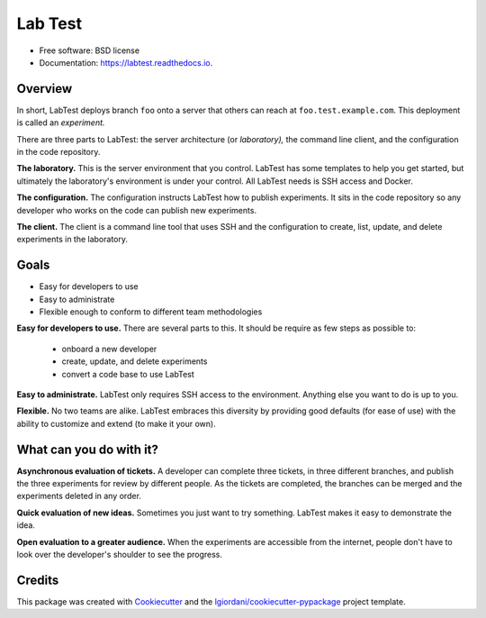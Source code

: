 ========
Lab Test
========


.. image:: https://img.shields.io/pypi/v/labtest.svg
        :target: https://pypi.python.org/pypi/labtest

.. image:: https://img.shields.io/travis/CityOfBoston/labtest.svg
        :target: https://travis-ci.org/CityOfBoston/labtest

.. image:: https://readthedocs.org/projects/labtest/badge/?version=latest
        :target: https://labtest.readthedocs.io/en/latest/?badge=latest
        :alt: Documentation Status

.. image:: https://pyup.io/repos/github/coordt/labtest/shield.svg
     :target: https://pyup.io/repos/github/coordt/labtest/
     :alt: Updates

* Free software: BSD license
* Documentation: https://labtest.readthedocs.io.


Overview
--------

In short, LabTest deploys branch ``foo`` onto a server that others can reach at ``foo.test.example.com``\ . This deployment is called an *experiment.*

There are three parts to LabTest: the server architecture (or *laboratory),* the command line client, and the configuration in the code repository.

**The laboratory.** This is the server environment that you control. LabTest has some templates to help you get started, but ultimately the laboratory's environment is under your control. All LabTest needs is SSH access and Docker.

**The configuration.** The configuration instructs LabTest how to publish experiments. It sits in the code repository so any developer who works on the code can publish new experiments.

**The client.** The client is a command line tool that uses SSH and the configuration to create, list, update, and delete experiments in the laboratory.

Goals
-----

* Easy for developers to use
* Easy to administrate
* Flexible enough to conform to different team methodologies

**Easy for developers to use.** There are several parts to this. It should be require as few steps as possible to:

    - onboard a new developer
    - create, update, and delete experiments
    - convert a code base to use LabTest

**Easy to administrate.** LabTest only requires SSH access to the environment. Anything else you want to do is up to you.

**Flexible.** No two teams are alike. LabTest embraces this diversity by providing good defaults (for ease of use) with the ability to customize and extend (to make it your own).

What can you do with it?
------------------------

**Asynchronous evaluation of tickets.** A developer can complete three tickets, in three different branches, and publish the three experiments for review by different people. As the tickets are completed, the branches can be merged and the experiments deleted in any order.

**Quick evaluation of new ideas.** Sometimes you just want to try something. LabTest makes it easy to demonstrate the idea.

**Open evaluation to a greater audience.** When the experiments are accessible from the internet, people don't have to look over the developer's shoulder to see the progress.


Credits
---------

This package was created with Cookiecutter_ and the `lgiordani/cookiecutter-pypackage`_ project template.

.. _Cookiecutter: https://github.com/audreyr/cookiecutter
.. _`lgiordani/cookiecutter-pypackage`: https://github.com/lgiordani/cookiecutter-pypackage

